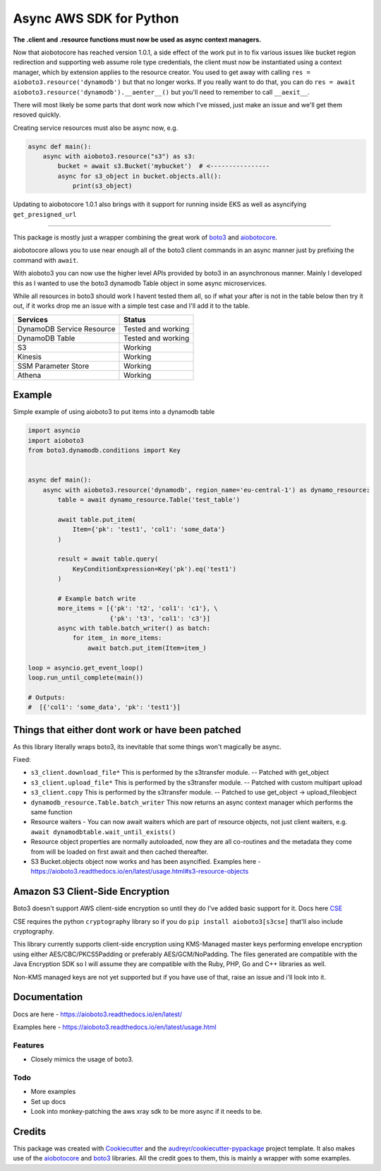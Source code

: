 ========================
Async AWS SDK for Python
========================


.. image:: https://img.shields.io/pypi/v/aioboto3.svg
        :target: https://pypi.python.org/pypi/aioboto3

.. image:: https://travis-ci.com/terrycain/aioboto3.svg?branch=master
        :target: https://travis-ci.com/terrycain/aioboto3

.. image:: https://readthedocs.org/projects/aioboto3/badge/?version=latest
        :target: https://aioboto3.readthedocs.io
        :alt: Documentation Status

.. image:: https://pyup.io/repos/github/terrycain/aioboto3/shield.svg
     :target: https://pyup.io/repos/github/terrycain/aioboto3/
     :alt: Updates


**The .client and .resource functions must now be used as async context managers.**

Now that aiobotocore has reached version 1.0.1, a side effect of the work put in to fix various issues like bucket region redirection and
supporting web assume role type credentials, the client must now be instantiated using a context manager, which by extension applies to
the resource creator. You used to get away with calling ``res = aioboto3.resource('dynamodb')`` but that no longer works. If you really want
to do that, you can do ``res = await aioboto3.resource('dynamodb').__aenter__()`` but you'll need to remember to call ``__aexit__``.

There will most likely be some parts that dont work now which I've missed, just make an issue and we'll get them resoved quickly.

Creating service resources must also be async now, e.g.

.. code-block:: python

    async def main():
        async with aioboto3.resource("s3") as s3:
            bucket = await s3.Bucket('mybucket')  # <----------------
            async for s3_object in bucket.objects.all():
                print(s3_object)


Updating to aiobotocore 1.0.1 also brings with it support for running inside EKS as well as asyncifying ``get_presigned_url``

----

This package is mostly just a wrapper combining the great work of boto3_ and aiobotocore_.

aiobotocore allows you to use near enough all of the boto3 client commands in an async manner just by prefixing the command with ``await``.

With aioboto3 you can now use the higher level APIs provided by boto3 in an asynchronous manner. Mainly I developed this as I wanted to use the boto3 dynamodb Table object in some async
microservices.

While all resources in boto3 should work I havent tested them all, so if what your after is not in the table below then try it out, if it works drop me an issue with a simple test case
and I'll add it to the table.

+---------------------------+--------------------+
| Services                  | Status             |
+===========================+====================+
| DynamoDB Service Resource | Tested and working |
+---------------------------+--------------------+
| DynamoDB Table            | Tested and working |
+---------------------------+--------------------+
| S3                        | Working            |
+---------------------------+--------------------+
| Kinesis                   | Working            |
+---------------------------+--------------------+
| SSM Parameter Store       | Working            |
+---------------------------+--------------------+
| Athena                    | Working            |
+---------------------------+--------------------+


Example
-------

Simple example of using aioboto3 to put items into a dynamodb table

.. code-block:: python

    import asyncio
    import aioboto3
    from boto3.dynamodb.conditions import Key


    async def main():
        async with aioboto3.resource('dynamodb', region_name='eu-central-1') as dynamo_resource:
            table = await dynamo_resource.Table('test_table')

            await table.put_item(
                Item={'pk': 'test1', 'col1': 'some_data'}
            )

            result = await table.query(
                KeyConditionExpression=Key('pk').eq('test1')
            )

            # Example batch write
            more_items = [{'pk': 't2', 'col1': 'c1'}, \
                          {'pk': 't3', 'col1': 'c3'}]
            async with table.batch_writer() as batch:
                for item_ in more_items:
                    await batch.put_item(Item=item_)

    loop = asyncio.get_event_loop()
    loop.run_until_complete(main())

    # Outputs:
    #  [{'col1': 'some_data', 'pk': 'test1'}]


Things that either dont work or have been patched
-------------------------------------------------

As this library literally wraps boto3, its inevitable that some things won't magically be async.

Fixed:

- ``s3_client.download_file*``  This is performed by the s3transfer module. -- Patched with get_object
- ``s3_client.upload_file*``  This is performed by the s3transfer module. -- Patched with custom multipart upload
- ``s3_client.copy``  This is performed by the s3transfer module. -- Patched to use get_object -> upload_fileobject
- ``dynamodb_resource.Table.batch_writer``  This now returns an async context manager which performs the same function
- Resource waiters - You can now await waiters which are part of resource objects, not just client waiters, e.g. ``await dynamodbtable.wait_until_exists()``
- Resource object properties are normally autoloaded, now they are all co-routines and the metadata they come from will be loaded on first await and then cached thereafter.
- S3 Bucket.objects object now works and has been asyncified. Examples here - https://aioboto3.readthedocs.io/en/latest/usage.html#s3-resource-objects


Amazon S3 Client-Side Encryption
--------------------------------

Boto3 doesn't support AWS client-side encryption so until they do I've added basic support for it. Docs here CSE_

CSE requires the python ``cryptography`` library so if you do ``pip install aioboto3[s3cse]`` that'll also include cryptography.

This library currently supports client-side encryption using KMS-Managed master keys performing envelope encryption
using either AES/CBC/PKCS5Padding or preferably AES/GCM/NoPadding. The files generated are compatible with the Java Encryption SDK
so I will assume they are compatible with the Ruby, PHP, Go and C++ libraries as well.

Non-KMS managed keys are not yet supported but if you have use of that, raise an issue and i'll look into it.



Documentation
-------------

Docs are here - https://aioboto3.readthedocs.io/en/latest/

Examples here - https://aioboto3.readthedocs.io/en/latest/usage.html


Features
========

* Closely mimics the usage of boto3.

Todo
====

* More examples
* Set up docs
* Look into monkey-patching the aws xray sdk to be more async if it needs to be.


Credits
-------

This package was created with Cookiecutter_ and the `audreyr/cookiecutter-pypackage`_ project template.
It also makes use of the aiobotocore_ and boto3_ libraries. All the credit goes to them, this is mainly a wrapper with some examples.

.. _aiobotocore: https://github.com/aio-libs/aiobotocore
.. _boto3: https://github.com/boto/boto3
.. _Cookiecutter: https://github.com/audreyr/cookiecutter
.. _`audreyr/cookiecutter-pypackage`: https://github.com/audreyr/cookiecutter-pypackage
.. _CSE: https://aioboto3.readthedocs.io/en/latest/cse.html
